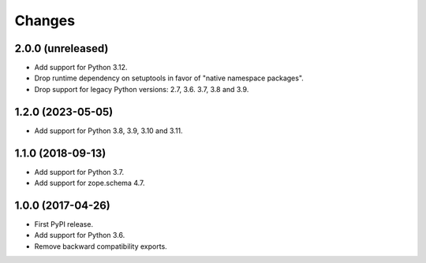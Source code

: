 =========
 Changes
=========


2.0.0 (unreleased)
==================

- Add support for Python 3.12.
- Drop runtime dependency on setuptools in favor of "native namespace
  packages".
- Drop support for legacy Python versions: 2.7, 3.6. 3.7, 3.8 and 3.9.


1.2.0 (2023-05-05)
==================

- Add support for Python 3.8, 3.9, 3.10 and 3.11.


1.1.0 (2018-09-13)
==================

- Add support for Python 3.7.

- Add support for zope.schema 4.7.


1.0.0 (2017-04-26)
==================

- First PyPI release.
- Add support for Python 3.6.
- Remove backward compatibility exports.
